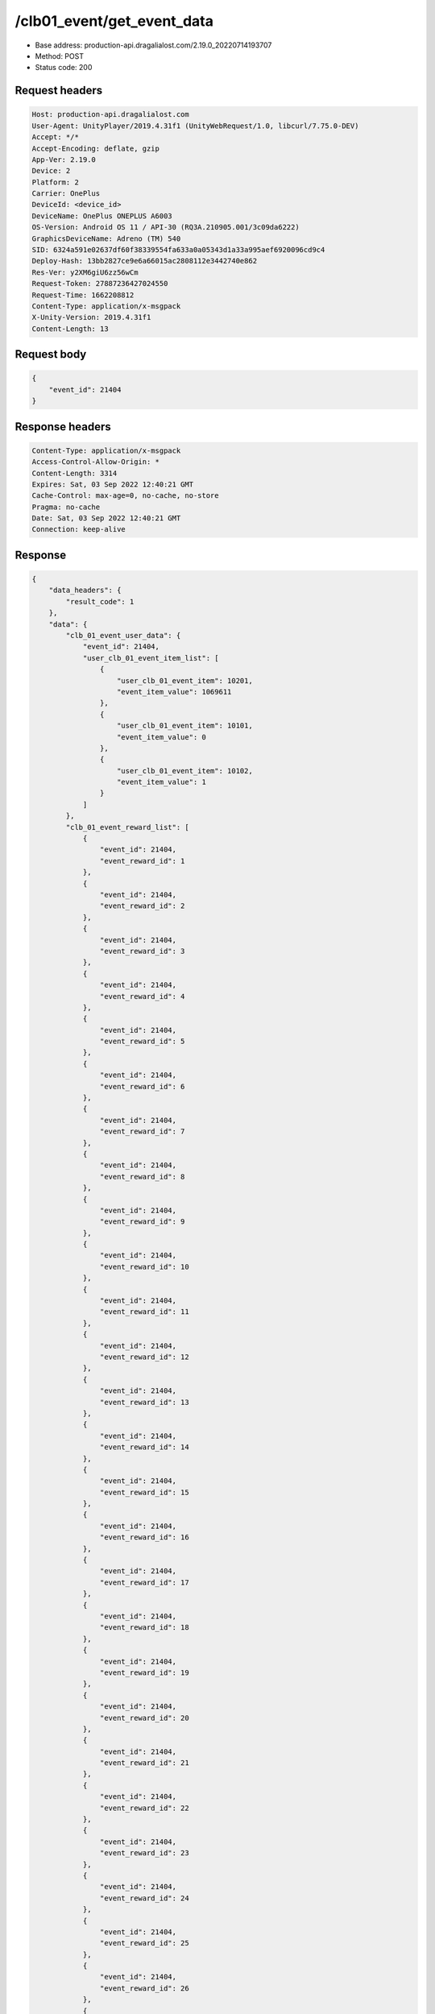 /clb01_event/get_event_data
==================================================

- Base address: production-api.dragalialost.com/2.19.0_20220714193707
- Method: POST
- Status code: 200

Request headers
----------------

.. code-block:: text

	Host: production-api.dragalialost.com	User-Agent: UnityPlayer/2019.4.31f1 (UnityWebRequest/1.0, libcurl/7.75.0-DEV)	Accept: */*	Accept-Encoding: deflate, gzip	App-Ver: 2.19.0	Device: 2	Platform: 2	Carrier: OnePlus	DeviceId: <device_id>	DeviceName: OnePlus ONEPLUS A6003	OS-Version: Android OS 11 / API-30 (RQ3A.210905.001/3c09da6222)	GraphicsDeviceName: Adreno (TM) 540	SID: 6324a591e02637df60f38339554fa633a0a05343d1a33a995aef6920096cd9c4	Deploy-Hash: 13bb2827ce9e6a66015ac2808112e3442740e862	Res-Ver: y2XM6giU6zz56wCm	Request-Token: 27887236427024550	Request-Time: 1662208812	Content-Type: application/x-msgpack	X-Unity-Version: 2019.4.31f1	Content-Length: 13

Request body
----------------

.. code-block:: json

	{
	    "event_id": 21404
	}

Response headers
----------------

.. code-block:: text

	Content-Type: application/x-msgpack	Access-Control-Allow-Origin: *	Content-Length: 3314	Expires: Sat, 03 Sep 2022 12:40:21 GMT	Cache-Control: max-age=0, no-cache, no-store	Pragma: no-cache	Date: Sat, 03 Sep 2022 12:40:21 GMT	Connection: keep-alive

Response
----------------

.. code-block:: json

	{
	    "data_headers": {
	        "result_code": 1
	    },
	    "data": {
	        "clb_01_event_user_data": {
	            "event_id": 21404,
	            "user_clb_01_event_item_list": [
	                {
	                    "user_clb_01_event_item": 10201,
	                    "event_item_value": 1069611
	                },
	                {
	                    "user_clb_01_event_item": 10101,
	                    "event_item_value": 0
	                },
	                {
	                    "user_clb_01_event_item": 10102,
	                    "event_item_value": 1
	                }
	            ]
	        },
	        "clb_01_event_reward_list": [
	            {
	                "event_id": 21404,
	                "event_reward_id": 1
	            },
	            {
	                "event_id": 21404,
	                "event_reward_id": 2
	            },
	            {
	                "event_id": 21404,
	                "event_reward_id": 3
	            },
	            {
	                "event_id": 21404,
	                "event_reward_id": 4
	            },
	            {
	                "event_id": 21404,
	                "event_reward_id": 5
	            },
	            {
	                "event_id": 21404,
	                "event_reward_id": 6
	            },
	            {
	                "event_id": 21404,
	                "event_reward_id": 7
	            },
	            {
	                "event_id": 21404,
	                "event_reward_id": 8
	            },
	            {
	                "event_id": 21404,
	                "event_reward_id": 9
	            },
	            {
	                "event_id": 21404,
	                "event_reward_id": 10
	            },
	            {
	                "event_id": 21404,
	                "event_reward_id": 11
	            },
	            {
	                "event_id": 21404,
	                "event_reward_id": 12
	            },
	            {
	                "event_id": 21404,
	                "event_reward_id": 13
	            },
	            {
	                "event_id": 21404,
	                "event_reward_id": 14
	            },
	            {
	                "event_id": 21404,
	                "event_reward_id": 15
	            },
	            {
	                "event_id": 21404,
	                "event_reward_id": 16
	            },
	            {
	                "event_id": 21404,
	                "event_reward_id": 17
	            },
	            {
	                "event_id": 21404,
	                "event_reward_id": 18
	            },
	            {
	                "event_id": 21404,
	                "event_reward_id": 19
	            },
	            {
	                "event_id": 21404,
	                "event_reward_id": 20
	            },
	            {
	                "event_id": 21404,
	                "event_reward_id": 21
	            },
	            {
	                "event_id": 21404,
	                "event_reward_id": 22
	            },
	            {
	                "event_id": 21404,
	                "event_reward_id": 23
	            },
	            {
	                "event_id": 21404,
	                "event_reward_id": 24
	            },
	            {
	                "event_id": 21404,
	                "event_reward_id": 25
	            },
	            {
	                "event_id": 21404,
	                "event_reward_id": 26
	            },
	            {
	                "event_id": 21404,
	                "event_reward_id": 27
	            },
	            {
	                "event_id": 21404,
	                "event_reward_id": 28
	            },
	            {
	                "event_id": 21404,
	                "event_reward_id": 29
	            },
	            {
	                "event_id": 21404,
	                "event_reward_id": 30
	            },
	            {
	                "event_id": 21404,
	                "event_reward_id": 31
	            },
	            {
	                "event_id": 21404,
	                "event_reward_id": 32
	            },
	            {
	                "event_id": 21404,
	                "event_reward_id": 33
	            },
	            {
	                "event_id": 21404,
	                "event_reward_id": 34
	            },
	            {
	                "event_id": 21404,
	                "event_reward_id": 35
	            },
	            {
	                "event_id": 21404,
	                "event_reward_id": 36
	            },
	            {
	                "event_id": 21404,
	                "event_reward_id": 37
	            },
	            {
	                "event_id": 21404,
	                "event_reward_id": 38
	            },
	            {
	                "event_id": 21404,
	                "event_reward_id": 39
	            },
	            {
	                "event_id": 21404,
	                "event_reward_id": 40
	            },
	            {
	                "event_id": 21404,
	                "event_reward_id": 41
	            },
	            {
	                "event_id": 21404,
	                "event_reward_id": 42
	            },
	            {
	                "event_id": 21404,
	                "event_reward_id": 43
	            },
	            {
	                "event_id": 21404,
	                "event_reward_id": 44
	            },
	            {
	                "event_id": 21404,
	                "event_reward_id": 45
	            },
	            {
	                "event_id": 21404,
	                "event_reward_id": 46
	            },
	            {
	                "event_id": 21404,
	                "event_reward_id": 47
	            },
	            {
	                "event_id": 21404,
	                "event_reward_id": 48
	            },
	            {
	                "event_id": 21404,
	                "event_reward_id": 49
	            },
	            {
	                "event_id": 21404,
	                "event_reward_id": 50
	            },
	            {
	                "event_id": 21404,
	                "event_reward_id": 51
	            },
	            {
	                "event_id": 21404,
	                "event_reward_id": 52
	            },
	            {
	                "event_id": 21404,
	                "event_reward_id": 53
	            },
	            {
	                "event_id": 21404,
	                "event_reward_id": 54
	            },
	            {
	                "event_id": 21404,
	                "event_reward_id": 55
	            },
	            {
	                "event_id": 21404,
	                "event_reward_id": 56
	            },
	            {
	                "event_id": 21404,
	                "event_reward_id": 57
	            },
	            {
	                "event_id": 21404,
	                "event_reward_id": 58
	            },
	            {
	                "event_id": 21404,
	                "event_reward_id": 59
	            },
	            {
	                "event_id": 21404,
	                "event_reward_id": 60
	            },
	            {
	                "event_id": 21404,
	                "event_reward_id": 61
	            },
	            {
	                "event_id": 21404,
	                "event_reward_id": 62
	            },
	            {
	                "event_id": 21404,
	                "event_reward_id": 63
	            },
	            {
	                "event_id": 21404,
	                "event_reward_id": 64
	            },
	            {
	                "event_id": 21404,
	                "event_reward_id": 65
	            },
	            {
	                "event_id": 21404,
	                "event_reward_id": 66
	            },
	            {
	                "event_id": 21404,
	                "event_reward_id": 67
	            },
	            {
	                "event_id": 21404,
	                "event_reward_id": 68
	            },
	            {
	                "event_id": 21404,
	                "event_reward_id": 69
	            },
	            {
	                "event_id": 21404,
	                "event_reward_id": 70
	            },
	            {
	                "event_id": 21404,
	                "event_reward_id": 71
	            },
	            {
	                "event_id": 21404,
	                "event_reward_id": 72
	            },
	            {
	                "event_id": 21404,
	                "event_reward_id": 73
	            },
	            {
	                "event_id": 21404,
	                "event_reward_id": 74
	            },
	            {
	                "event_id": 21404,
	                "event_reward_id": 75
	            },
	            {
	                "event_id": 21404,
	                "event_reward_id": 76
	            },
	            {
	                "event_id": 21404,
	                "event_reward_id": 77
	            },
	            {
	                "event_id": 21404,
	                "event_reward_id": 78
	            },
	            {
	                "event_id": 21404,
	                "event_reward_id": 79
	            },
	            {
	                "event_id": 21404,
	                "event_reward_id": 80
	            },
	            {
	                "event_id": 21404,
	                "event_reward_id": 81
	            },
	            {
	                "event_id": 21404,
	                "event_reward_id": 82
	            },
	            {
	                "event_id": 21404,
	                "event_reward_id": 83
	            },
	            {
	                "event_id": 21404,
	                "event_reward_id": 84
	            },
	            {
	                "event_id": 21404,
	                "event_reward_id": 85
	            },
	            {
	                "event_id": 21404,
	                "event_reward_id": 86
	            },
	            {
	                "event_id": 21404,
	                "event_reward_id": 87
	            },
	            {
	                "event_id": 21404,
	                "event_reward_id": 88
	            },
	            {
	                "event_id": 21404,
	                "event_reward_id": 89
	            },
	            {
	                "event_id": 21404,
	                "event_reward_id": 90
	            },
	            {
	                "event_id": 21404,
	                "event_reward_id": 91
	            },
	            {
	                "event_id": 21404,
	                "event_reward_id": 92
	            },
	            {
	                "event_id": 21404,
	                "event_reward_id": 93
	            },
	            {
	                "event_id": 21404,
	                "event_reward_id": 94
	            },
	            {
	                "event_id": 21404,
	                "event_reward_id": 95
	            },
	            {
	                "event_id": 21404,
	                "event_reward_id": 96
	            },
	            {
	                "event_id": 21404,
	                "event_reward_id": 97
	            },
	            {
	                "event_id": 21404,
	                "event_reward_id": 98
	            }
	        ],
	        "chara_friendship_list": [
	            {
	                "chara_id": 0,
	                "total_point": 0,
	                "is_temporary": 0
	            }
	        ],
	        "update_data_list": {
	            "functional_maintenance_list": []
	        }
	    }
	}

Notes
------
